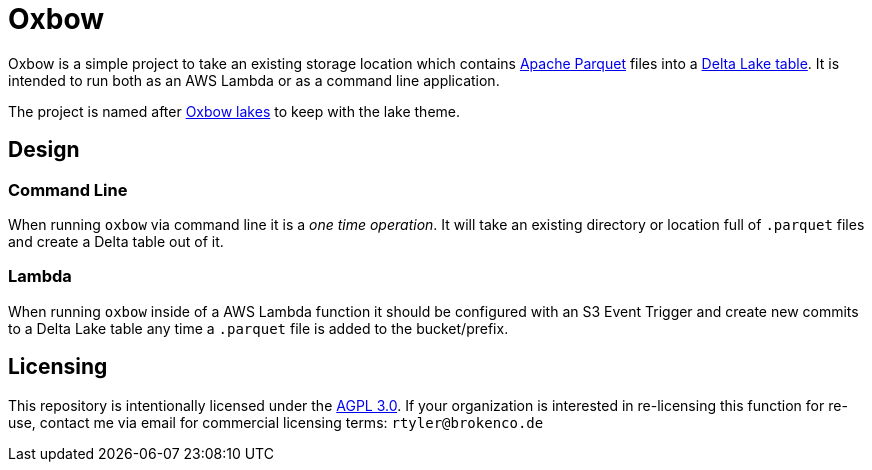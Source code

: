 = Oxbow

Oxbow is a simple project to take an existing storage location which contains
link:https://parquet.apache.org[Apache Parquet] files into a
link:https://delta.io[Delta Lake table]. It is intended to run both as an AWS
Lambda or as a command line application.

The project is named after link:https://en.wikipedia.org/wiki/Oxbow_lake[Oxbow
lakes] to keep with the lake theme.


== Design

=== Command Line

When running `oxbow` via command line it is a _one time operation_. It will
take an existing directory or location full of `.parquet` files and create a
Delta table out of it.


=== Lambda

When running `oxbow` inside of a AWS Lambda function it should be configured
with an S3 Event Trigger and create new commits to a Delta Lake table any time
a `.parquet` file is added to the bucket/prefix.

== Licensing

This repository is intentionally licensed under the link:https://www.gnu.org/licenses/agpl-3.0.en.html[AGPL 3.0]. If your organization is interested in re-licensing this function for re-use, contact me via email for commercial licensing terms: `rtyler@brokenco.de`
